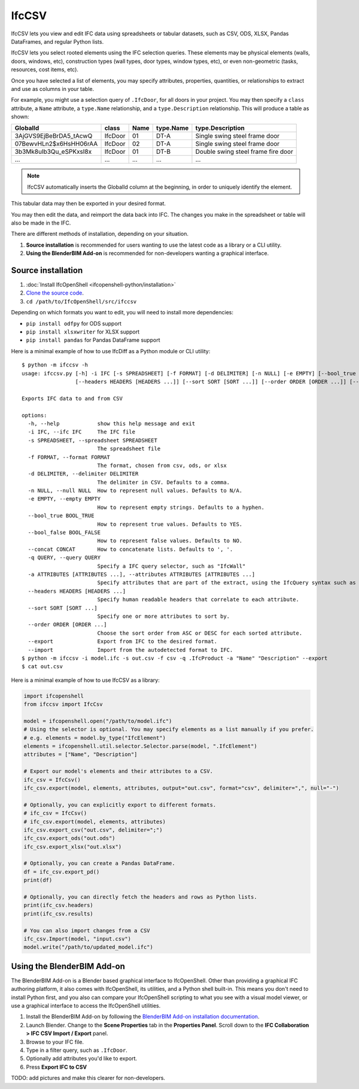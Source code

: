IfcCSV
======

IfcCSV lets you view and edit IFC data using spreadsheets or tabular datasets,
such as CSV, ODS, XLSX, Pandas DataFrames, and regular Python lists.

IfcCSV lets you select rooted elements using the IFC selection queries. These
elements may be physical elements (walls, doors, windows, etc), construction
types (wall types, door types, window types, etc), or even non-geometric
(tasks, resources, cost items, etc).

Once you have selected a list of elements, you may specify attributes,
properties, quantities, or relationships to extract and use as columns in your
table.

For example, you might use a selection query of ``.IfcDoor``, for all doors in
your project. You may then specify a ``class`` attribute, a ``Name`` attribute,
a ``type.Name`` relationship, and a ``type.Description`` relationship. This
will produce a table as shown:

+------------------------+---------+------+-----------+------------------------------------+
| GlobalId               | class   | Name | type.Name | type.Description                   |
+========================+=========+======+===========+====================================+
| 3AjGVS9EjBeBrDA5_tAcwQ | IfcDoor | 01   | DT-A      | Single swing steel frame door      |
+------------------------+---------+------+-----------+------------------------------------+
| 07BewvHLn2$x6HsHH06rAA | IfcDoor | 02   | DT-A      | Single swing steel frame door      |
+------------------------+---------+------+-----------+------------------------------------+
| 3b3Mk8uIb3Qu_eSPKxsI8x | IfcDoor | 01   | DT-B      | Double swing steel frame fire door |
+------------------------+---------+------+-----------+------------------------------------+
| ...                    | ...     | ...  | ...       | ...                                |
+------------------------+---------+------+-----------+------------------------------------+

.. note::

   IfcCSV automatically inserts the GlobalId column at the beginning, in order
   to uniquely identify the element.

This tabular data may then be exported in your desired format.

You may then edit the data, and reimport the data back into IFC. The changes
you make in the spreadsheet or table will also be made in the IFC.

There are different methods of installation, depending on your situation.

1. **Source installation** is recommended for users wanting to use the latest
   code as a library or a CLI utility.
2. **Using the BlenderBIM Add-on** is recommended for non-developers wanting a
   graphical interface.

Source installation
-------------------

1. :doc:`Install IfcOpenShell <ifcopenshell-python/installation>`
2. `Clone the source code <https://github.com/IfcOpenShell/IfcOpenShell/tree/v0.7.0/src/ifccsv>`_.
3. ``cd /path/to/IfcOpenShell/src/ifccsv``

Depending on which formats you want to edit, you will need to install more dependencies:

- ``pip install odfpy`` for ODS support
- ``pip install xlsxwriter`` for XLSX support
- ``pip install pandas`` for Pandas DataFrame support

Here is a minimal example of how to use IfcDiff as a Python module or CLI
utility:

::

    $ python -m ifccsv -h
    usage: ifccsv.py [-h] -i IFC [-s SPREADSHEET] [-f FORMAT] [-d DELIMITER] [-n NULL] [-e EMPTY] [--bool_true BOOL_TRUE] [--bool_false BOOL_FALSE] [--concat CONCAT] [-q QUERY] [-a ATTRIBUTES [ATTRIBUTES ...]]
                     [--headers HEADERS [HEADERS ...]] [--sort SORT [SORT ...]] [--order ORDER [ORDER ...]] [--export] [--import]

    Exports IFC data to and from CSV

    options:
      -h, --help            show this help message and exit
      -i IFC, --ifc IFC     The IFC file
      -s SPREADSHEET, --spreadsheet SPREADSHEET
                            The spreadsheet file
      -f FORMAT, --format FORMAT
                            The format, chosen from csv, ods, or xlsx
      -d DELIMITER, --delimiter DELIMITER
                            The delimiter in CSV. Defaults to a comma.
      -n NULL, --null NULL  How to represent null values. Defaults to N/A.
      -e EMPTY, --empty EMPTY
                            How to represent empty strings. Defaults to a hyphen.
      --bool_true BOOL_TRUE
                            How to represent true values. Defaults to YES.
      --bool_false BOOL_FALSE
                            How to represent false values. Defaults to NO.
      --concat CONCAT       How to concatenate lists. Defaults to ', '.
      -q QUERY, --query QUERY
                            Specify a IFC query selector, such as "IfcWall"
      -a ATTRIBUTES [ATTRIBUTES ...], --attributes ATTRIBUTES [ATTRIBUTES ...]
                            Specify attributes that are part of the extract, using the IfcQuery syntax such as 'class', 'Name' or 'Pset_Foo.Bar'
      --headers HEADERS [HEADERS ...]
                            Specify human readable headers that correlate to each attribute.
      --sort SORT [SORT ...]
                            Specify one or more attributes to sort by.
      --order ORDER [ORDER ...]
                            Choose the sort order from ASC or DESC for each sorted attribute.
      --export              Export from IFC to the desired format.
      --import              Import from the autodetected format to IFC.
    $ python -m ifccsv -i model.ifc -s out.csv -f csv -q .IfcProduct -a "Name" "Description" --export
    $ cat out.csv

Here is a minimal example of how to use IfcCSV as a library:

.. code-block:: python

    import ifcopenshell
    from ifccsv import IfcCsv

    model = ifcopenshell.open("/path/to/model.ifc")
    # Using the selector is optional. You may specify elements as a list manually if you prefer.
    # e.g. elements = model.by_type("IfcElement")
    elements = ifcopenshell.util.selector.Selector.parse(model, ".IfcElement")
    attributes = ["Name", "Description"]

    # Export our model's elements and their attributes to a CSV.
    ifc_csv = IfcCsv()
    ifc_csv.export(model, elements, attributes, output="out.csv", format="csv", delimiter=",", null="-")

    # Optionally, you can explicitly export to different formats.
    # ifc_csv = IfcCsv()
    # ifc_csv.export(model, elements, attributes)
    ifc_csv.export_csv("out.csv", delimiter=";")
    ifc_csv.export_ods("out.ods")
    ifc_csv.export_xlsx("out.xlsx")

    # Optionally, you can create a Pandas DataFrame.
    df = ifc_csv.export_pd()
    print(df)

    # Optionally, you can directly fetch the headers and rows as Python lists.
    print(ifc_csv.headers)
    print(ifc_csv.results)

    # You can also import changes from a CSV
    ifc_csv.Import(model, "input.csv")
    model.write("/path/to/updated_model.ifc")

Using the BlenderBIM Add-on
---------------------------

The BlenderBIM Add-on is a Blender based graphical interface to IfcOpenShell.
Other than providing a graphical IFC authoring platform, it also comes with
IfcOpenShell, its utilities, and a Python shell built-in. This means you don't
need to install Python first, and you also can compare your IfcOpenShell
scripting to what you see with a visual model viewer, or use a graphical
interface to access the IfcOpenShell utilities.

1. Install the BlenderBIM Add-on by following the `BlenderBIM Add-on
   installation documentation
   <https://blenderbim.org/docs/users/installation.html>`_.

2. Launch Blender. Change to the **Scene Properties** tab in the **Properties
   Panel**. Scroll down to the **IFC Collaboration > IFC CSV Import / Export**
   panel.

3. Browse to your IFC file.

4. Type in a filter query, such as ``.IfcDoor``.

5. Optionally add attributes you'd like to export.

6. Press **Export IFC to CSV**

TODO: add pictures and make this clearer for non-developers.
